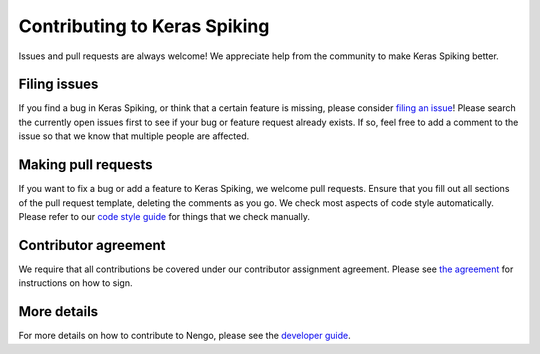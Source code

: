 .. Automatically generated by nengo-bones, do not edit this file directly

*****************************
Contributing to Keras Spiking
*****************************

Issues and pull requests are always welcome!
We appreciate help from the community to make Keras Spiking better.

Filing issues
=============

If you find a bug in Keras Spiking,
or think that a certain feature is missing,
please consider
`filing an issue <https://github.com/nengo/keras-spiking/issues>`_!
Please search the currently open issues first
to see if your bug or feature request already exists.
If so, feel free to add a comment to the issue
so that we know that multiple people are affected.

Making pull requests
====================

If you want to fix a bug or add a feature to Keras Spiking,
we welcome pull requests.
Ensure that you fill out all sections of the pull request template,
deleting the comments as you go.
We check most aspects of code style automatically.
Please refer to our
`code style guide <https://www.nengo.ai/nengo-bones/style.html>`_
for things that we check manually.

Contributor agreement
=====================

We require that all contributions be covered under
our contributor assignment agreement. Please see
`the agreement <https://www.nengo.ai/caa/>`_
for instructions on how to sign.

More details
============

For more details on how to contribute to Nengo,
please see the `developer guide <https://www.nengo.ai/contributing/>`_.
